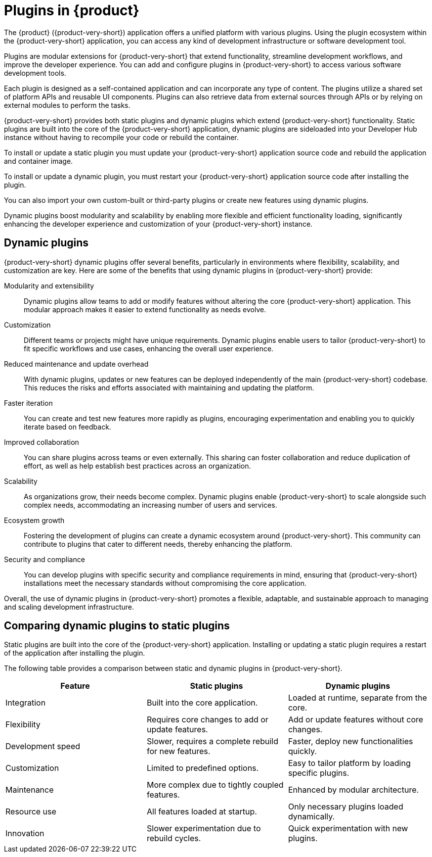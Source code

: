 [id="con-rhdh-plugins"]

= Plugins in {product}

// The {product} application offers a unified platform with various plugins. Using the plugin ecosystem within the {product-short} application, you can access any kind of development infrastructure or software development tool.

// The plugins in {product-short} maximize the productivity and streamline the development workflows by maintaining the consistency in the overall user experience.

The {product} ({product-very-short}) application offers a unified platform with various plugins. Using the plugin ecosystem within the {product-very-short} application, you can access any kind of development infrastructure or software development tool.

Plugins are modular extensions for {product-very-short} that extend functionality, streamline development workflows, and improve the developer experience. You can add and configure plugins in {product-very-short} to access various software development tools.

Each plugin is designed as a self-contained application and can incorporate any type of content. The plugins utilize a shared set of platform APIs and reusable UI components. Plugins can also retrieve data from external sources through APIs or by relying on external modules to perform the tasks.

{product-very-short} provides both static plugins and dynamic plugins which extend {product-very-short} functionality. Static plugins are built into the core of the {product-very-short} application, dynamic plugins are sideloaded into your Developer Hub instance without having to recompile your code or rebuild the container. 

To install or update a static plugin you must update your {product-very-short} application source code and rebuild the application and container image.

To install or update a dynamic plugin, you must restart your {product-very-short} application source code after installing the plugin.

You can also import your own custom-built or third-party plugins or create new features using dynamic plugins.


Dynamic plugins boost modularity and scalability by enabling more flexible and efficient functionality loading, significantly enhancing the developer experience and customization of your {product-very-short} instance.

== Dynamic plugins
{product-very-short} dynamic plugins offer several benefits, particularly in environments where flexibility, scalability, and customization are key. Here are some of the benefits that using dynamic plugins in {product-very-short} provide:

Modularity and extensibility::
Dynamic plugins allow teams to add or modify features without altering the core {product-very-short} application. This modular approach makes it easier to extend functionality as needs evolve.

Customization::
Different teams or projects might have unique requirements. Dynamic plugins enable users to tailor {product-very-short} to fit specific workflows and use cases, enhancing the overall user experience.

Reduced maintenance and update overhead:: 
With dynamic plugins, updates or new features can be deployed independently of the main {product-very-short} codebase. This reduces the risks and efforts associated with maintaining and updating the platform.

Faster iteration:: 
You can create and test new features more rapidly as plugins, encouraging experimentation and enabling you to quickly iterate based on feedback.

Improved collaboration::
You can share plugins across teams or even externally. This sharing can foster collaboration and reduce duplication of effort, as well as help establish best practices across an organization.

Scalability:: 
As organizations grow, their needs become complex. Dynamic plugins enable {product-very-short} to scale alongside such complex needs, accommodating an increasing number of users and services.

Ecosystem growth:: 
Fostering the development of plugins can create a dynamic ecosystem around {product-very-short}. This community can contribute to plugins that cater to different needs, thereby enhancing the platform.

Security and compliance:: 
You can develop plugins with specific security and compliance requirements in mind, ensuring that {product-very-short} installations meet the necessary standards without compromising the core application.

Overall, the use of dynamic plugins in {product-very-short} promotes a flexible, adaptable, and sustainable approach to managing and scaling development infrastructure.

== Comparing dynamic plugins to static plugins
Static plugins are built into the core of the {product-very-short} application. Installing or updating a static plugin requires a restart of the application after installing the plugin.

The following table provides a comparison between static and dynamic plugins in {product-very-short}.

[%header,cols=3*]
|===
|*Feature* |*Static plugins* |*Dynamic plugins*
|Integration |Built into the core application. |Loaded at runtime, separate from the core.
|Flexibility |Requires core changes to add or update features. |Add or update features without core changes.
|Development speed |Slower, requires a complete rebuild for new
features. |Faster, deploy new functionalities quickly.
|Customization |Limited to predefined options. |Easy to tailor platform by loading specific plugins.
|Maintenance |More complex due to tightly coupled features. |Enhanced by modular architecture.
|Resource use |All features loaded at startup. |Only necessary plugins loaded dynamically.
|Innovation |Slower experimentation due to rebuild cycles. |Quick experimentation with new plugins.
|===